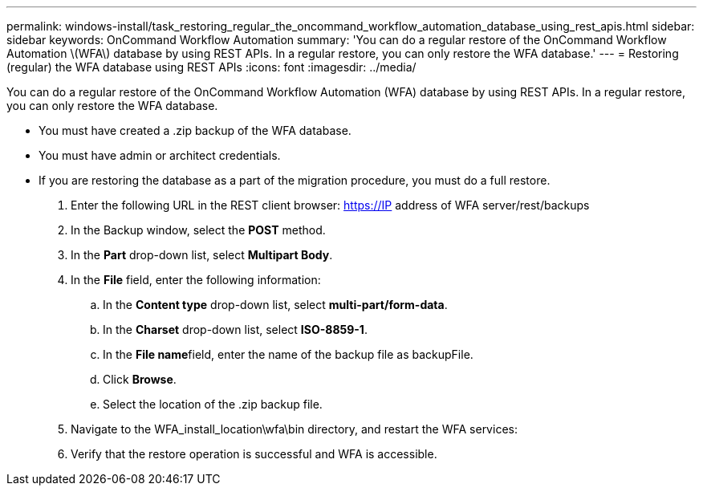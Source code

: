 ---
permalink: windows-install/task_restoring_regular_the_oncommand_workflow_automation_database_using_rest_apis.html
sidebar: sidebar
keywords: OnCommand Workflow Automation
summary: 'You can do a regular restore of the OnCommand Workflow Automation \(WFA\) database by using REST APIs. In a regular restore, you can only restore the WFA database.'
---
= Restoring (regular) the WFA database using REST APIs
:icons: font
:imagesdir: ../media/

You can do a regular restore of the OnCommand Workflow Automation (WFA) database by using REST APIs. In a regular restore, you can only restore the WFA database.

* You must have created a .zip backup of the WFA database.
* You must have admin or architect credentials.
* If you are restoring the database as a part of the migration procedure, you must do a full restore.

. Enter the following URL in the REST client browser: https://IP address of WFA server/rest/backups
. In the Backup window, select the *POST* method.
. In the *Part* drop-down list, select *Multipart Body*.
. In the *File* field, enter the following information:
 .. In the *Content type* drop-down list, select *multi-part/form-data*.
 .. In the *Charset* drop-down list, select *ISO-8859-1*.
 .. In the **File name**field, enter the name of the backup file as backupFile.
 .. Click *Browse*.
 .. Select the location of the .zip backup file.
. Navigate to the WFA_install_location\wfa\bin directory, and restart the WFA services:
. Verify that the restore operation is successful and WFA is accessible.
